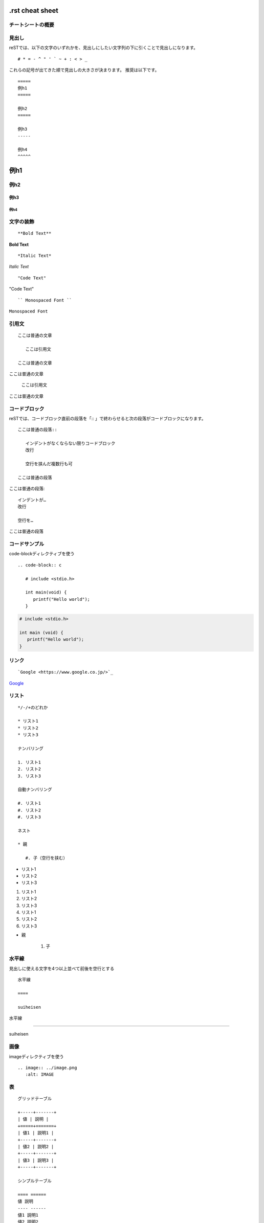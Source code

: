 ===================
.rst cheat sheet
===================


チートシートの概要
======================


見出し
==========

reSTでは、以下の文字のいずれかを、見出しにしたい文字列の下に引くことで見出しになります。
:: 
  # * = - ^ " ' ` ~ + : < > _

これらの記号が出てきた順で見出しの大きさが決まります。
推奨は以下です。
:: 
   =====
   例h1
   =====
  
   例h2
   =====

   例h3
   -----

   例h4
   ^^^^^

=====
例h1
=====

例h2
=====

例h3
-----

例h4
^^^^^

文字の装飾
============
:: 

   **Bold Text**

**Bold Text**

:: 

   *Italic Text*

*Italic Text*

::

   "Code Text"

"Code Text"

:: 

   `` Monospaced Font `` 
   
``Monospaced Font`` 


引用文
========

:: 

   ここは普通の文章
   
      ここは引用文
      
   ここは普通の文章

ここは普通の文章

   ここは引用文

ここは普通の文章

コードブロック
===============

reSTでは、コードブロック直前の段落を「:: 」で終わらせると次の段落がコードブロックになります。

:: 
   
   ここは普通の段落:: 
   
      インデントがなくならない限りコードブロック
      改行
      
      空行を挟んだ複数行も可
   
   ここは普通の段落

ここは普通の段落:: 

   インデントが…
   改行
   
   空行を…

ここは普通の段落

コードサンプル
===============
code-blockディレクティブを使う

:: 

   .. code-block:: c
   
      # include <stdio.h>
      
      int main(void) {
         printf("Hello world");
      }

.. code-block:: c

   # include <stdio.h>
   
   int main (void) {
      printf("Hello world");
   }

リンク
========

:: 

   `Google <https://www.google.co.jp/>`_

`Google <https://www.google.co.jp/>`_

リスト
=======

:: 

   */-/+のどれか
   
   * リスト1
   * リスト2
   * リスト3
   
   ナンバリング
   
   1. リスト1
   2. リスト2
   3. リスト3
   
   自動ナンバリング
   
   #. リスト1
   #. リスト2
   #. リスト3
   
   ネスト
   
   * 親
   
      #. 子（空行を挟む）

* リスト1
* リスト2
* リスト3

1. リスト1
2. リスト2
3. リスト3

#. リスト1
#. リスト2
#. リスト3

* 親

   #. 子

水平線
===========

見出しに使える文字を4つ以上並べて前後を空行とする

:: 

   水平線
   
   ====
   
   suiheisen

水平線

====

suiheisen

画像
=======
imageディレクティブを使う

:: 

   .. image:: ../image.png
      :alt: IMAGE

表
=======

:: 

   グリッドテーブル
   
   +-----+-------+
   | 値 | 説明 |
   +=====+=======+
   | 値1 | 説明1 |
   +-----+-------+
   | 値2 | 説明2 |
   +-----+-------+
   | 値3 | 説明3 |
   +-----+-------+
   
   シンプルテーブル
   
   ==== ======
   値 説明
   ---- ------
   値1 説明1
   値2 説明2
   値3 説明3
   ==== ======

+-----+-------+
| 値 | 説明 |
+=====+=======+
| 値1 | 説明1 |
+-----+-------+
| 値2 | 説明2 |
+-----+-------+
| 値3 | 説明3 |
+-----+-------+

==== ======
値 説明
---- ------
値1 説明1
値2 説明2
値3 説明3
==== ======

数式
========

conf.pyに以下を追加した後にmathディレクティブを使う
:: 

   conf.py
   
   extensions = ['sphinx.ext.mathjax']

:: 

   .. math:: 
   
   b = a^e \mod n


参考
======

varsion
=========
